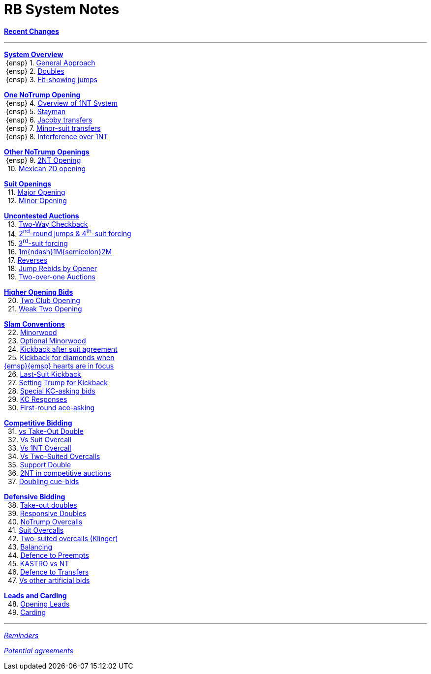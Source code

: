 = RB System Notes

<<system.adoc#, *Recent Changes*>>

'''

<<system.adoc#_system_overview, *System Overview*>> +
{nbsp}{ensp} 1. <<system.adoc#_general_approach,
            General Approach>> +
{nbsp}{ensp} 2. <<system.adoc#_doubles,
            Doubles>> +
{nbsp}{ensp} 3. <<system.adoc#_fit_showing_jumps,
            Fit-showing jumps>> +

<<system.adoc#_one_notrump_opening, *One NoTrump Opening*>> +
{nbsp}{ensp} 4. <<system.adoc#_overview_of_1nt_system,
            Overview of 1NT System>> +
{nbsp}{ensp} 5. <<system.adoc#_stayman,
            Stayman>> +
{nbsp}{ensp} 6. <<system.adoc#_jacoby_transfers,
            Jacoby transfers>> +
{nbsp}{ensp} 7. <<system.adoc#_minor-suit_transfers,
            Minor-suit transfers>> +
{nbsp}{ensp} 8. <<system.adoc#_interference_over_1nt,
            Interference over 1NT>> +

<<system.adoc#_other_notrump_openings, *Other NoTrump Openings*>> +
{nbsp}{ensp} 9. <<system.adoc#_2nt_opening,
            2NT Opening>> +
{nbsp} 10. <<system.adoc#_mexican_2d_opening,
            Mexican 2D opening>> +

<<system.adoc#_suit_openings, *Suit Openings*>> +
{nbsp} 11. <<system.adoc#_major_opening,
            Major Opening>> +
{nbsp} 12. <<system.adoc#_minor_opening,
            Minor Opening>> +

<<system.adoc#_uncontested_auctions, *Uncontested Auctions*>> +
{nbsp} 13. <<system.adoc#_2_way_checkback,
             Two-Way Checkback>> +
{nbsp} 14. <<system.adoc#_4th_suit_forcing,
             2^nd^-round jumps & 4^th^-suit forcing>> +
{nbsp} 15. <<system.adoc#_3rd_suit_forcing,
             3^rd^-suit forcing>> +
{nbsp} 16. <<system.adoc#_opener_raises,
             1m{ndash}1M{semicolon}2M>> +
{nbsp} 17. <<system.adoc#_reverses,
             Reverses>> +
{nbsp} 18. <<system.adoc#_jump_rebids_by_opener,
             Jump Rebids by Opener>> +
{nbsp} 19. <<system.adoc#_two_over_one_auctions,
             Two-over-one Auctions>>

<<system.adoc#_higher_opening_bids, *Higher Opening Bids*>> +
{nbsp} 20. <<system.adoc#_two_club_opening,
            Two Club Opening>> +
{nbsp} 21. <<system.adoc#_weak_two_opening,
            Weak Two Opening>> +

<<system.adoc#_slam_conventions, *Slam Conventions*>> +
{nbsp} 22. <<system.adoc#_minorwood,
            Minorwood>> +
{nbsp} 23. <<system.adoc#_optional_minorwood,
            Optional Minorwood>> +
{nbsp} 24. <<system.adoc#_kickback_after_suit_agreement,
            Kickback after suit agreement>> +
{nbsp} 25. <<system.adoc#_kickback_diamonds_and_hearts,
            Kickback for diamonds when +
	    {emsp}{emsp} hearts are in focus>> +
{nbsp} 26. <<system.adoc#_last_suit_kickback,
            Last-Suit Kickback>> +
{nbsp} 27. <<system.adoc#_setting_trump_for_kickback,
            Setting Trump for Kickback>> +
{nbsp} 28. <<system.adoc#_special_kc_asking_bids,
            Special KC-asking bids>> +
{nbsp} 29. <<system.adoc#_kc_responses,
            KC Responses>> +
{nbsp} 30. <<system.adoc#_first_round_ace_asking,
            First-round ace-asking>> +

<<system.adoc#_competitive_bidding, *Competitive Bidding*>> +
{nbsp} 31. <<system.adoc#_vs_take_out_double,
            vs Take-Out Double>> +
{nbsp} 32. <<system.adoc#_vs_suit_overcall,
            Vs Suit Overcall>> +
{nbsp} 33. <<system.adoc#_vs_1nt_overcall,
            Vs 1NT Overcall>> +
{nbsp} 34. <<system.adoc#_vs_two_suited_overcalls,
            Vs Two-Suited Overcalls>> +
{nbsp} 35. <<system.adoc#_support_double,
            Support Double>> +
{nbsp} 36. <<system.adoc#_2nt_in_comp,
            2NT in competitive auctions>> +
{nbsp} 37. <<system.adoc#_doubling_cue_bids,
            Doubling cue-bids>> +

<<system.adoc#_defensive_bidding, *Defensive Bidding*>> +
{nbsp} 38. <<system.adoc#_take_out_doubles,
            Take-out doubles>> +
{nbsp} 39. <<system.adoc#_responsive_doubles,
            Responsive Doubles>> +
{nbsp} 40. <<system.adoc#_notrump_overcalls,
            NoTrump Overcalls>> +
{nbsp} 41. <<system.adoc#_suit_overcalls,
            Suit Overcalls>> +
{nbsp} 42. <<system.adoc#_klinger,
            Two-suited overcalls (Klinger)>> +
{nbsp} 43. <<system.adoc#_balancing,
            Balancing>> +
{nbsp} 44. <<system.adoc#_defence_to_preempts,
            Defence to Preempts>> +
{nbsp} 45. <<system.adoc#_kastro_vs_nt,
            KASTRO vs NT>> +
{nbsp} 46. <<system.adoc#_defence_to_transfers,
            Defence to Transfers>> +
{nbsp} 47. <<system.adoc#_vs_other_artificial_bids,
            Vs other artificial bids>> +

<<system.adoc#_leads_and_carding, *Leads and Carding*>> +
{nbsp} 48. <<system.adoc#_opening_leads,
            Opening Leads>> +
{nbsp} 49. <<system.adoc#_carding,
            Carding>> +

'''

<<reminders.adoc#, __Reminders__>>

<<staging.adoc#, __Potential agreements__>>
